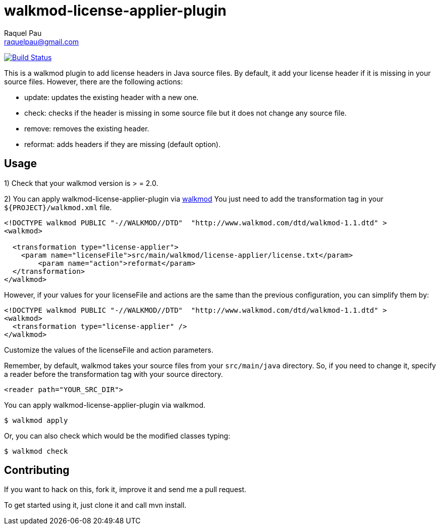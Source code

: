 walkmod-license-applier-plugin
==============================
Raquel Pau <raquelpau@gmail.com>

image:https://travis-ci.org/rpau/walkmod-license-applier-plugin.svg?branch=master["Build Status", link="https://travis-ci.org/rpau/walkmod-license-applier-plugin"]

This is a walkmod plugin to add license headers in Java source files. By default, it add your license header if it is missing in your source files. 
However, there are the following actions:

* update: updates the existing header with a new one.
* check: checks if the header is missing in some source file but it does not change any source file.
* remove: removes the existing header.
* reformat: adds headers if they are missing (default option).

== Usage
1) Check that your walkmod version is > = 2.0.

2) You can apply walkmod-license-applier-plugin via  http://www.walkmod.com[walkmod] You just need to add the transformation tag in 
your `${PROJECT}/walkmod.xml` file. 

----
<!DOCTYPE walkmod PUBLIC "-//WALKMOD//DTD"  "http://www.walkmod.com/dtd/walkmod-1.1.dtd" >
<walkmod>
  
  <transformation type="license-applier">
    <param name="licenseFile">src/main/walkmod/license-applier/license.txt</param>
	<param name="action">reformat</param>
  </transformation>
</walkmod>
----

However, if your values for your licenseFile and actions are the same than the previous configuration, you can simplify them by:

----
<!DOCTYPE walkmod PUBLIC "-//WALKMOD//DTD"  "http://www.walkmod.com/dtd/walkmod-1.1.dtd" >
<walkmod>
  <transformation type="license-applier" />
</walkmod>
----


Customize the values of the licenseFile and action parameters.

Remember, by default, walkmod takes your source files from your `src/main/java` directory. So, if you need to change it, specify a reader 
before the transformation tag with your source directory.
----
<reader path="YOUR_SRC_DIR">
----

You can apply walkmod-license-applier-plugin via walkmod. 

  $ walkmod apply

Or, you can also check which would be the modified classes typing:

  $ walkmod check

== Contributing

If you want to hack on this, fork it, improve it and send me a pull request.

To get started using it, just clone it and call mvn install. 


